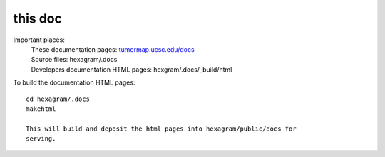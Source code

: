 this doc
========

Important places:
 | These documentation pages: `tumormap.ucsc.edu/docs <http://tumormap.ucsc.edu/docs>`_
 | Source files: hexagram/.docs
 | Developers documentation HTML pages: hexgram/.docs/_build/html

To build the documentation HTML pages::

 cd hexagram/.docs
 makehtml

 This will build and deposit the html pages into hexagram/public/docs for
 serving.
